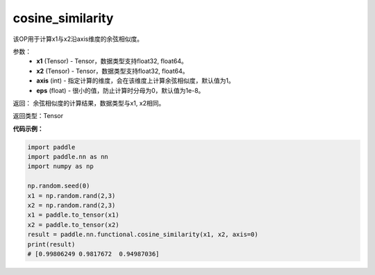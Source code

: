 .. _cn_api_paddle_nn_cosine_similarity:

cosine_similarity
-------------------------------

.. py:function:: paddle.nn.functional.cosine_similarity(x1, x2, axis=1, eps=1e-8)

该OP用于计算x1与x2沿axis维度的余弦相似度。

参数：
  - **x1** (Tensor) - Tensor，数据类型支持float32, float64。
  - **x2** (Tensor) - Tensor，数据类型支持float32, float64。
  - **axis** (int) - 指定计算的维度，会在该维度上计算余弦相似度，默认值为1。
  - **eps** (float) - 很小的值，防止计算时分母为0，默认值为1e-8。
  
  
返回： 余弦相似度的计算结果，数据类型与x1, x2相同。

返回类型：Tensor



**代码示例：**

.. code-block:: python

    import paddle
    import paddle.nn as nn
    import numpy as np

    np.random.seed(0)
    x1 = np.random.rand(2,3)
    x2 = np.random.rand(2,3)
    x1 = paddle.to_tensor(x1)
    x2 = paddle.to_tensor(x2)
    result = paddle.nn.functional.cosine_similarity(x1, x2, axis=0)
    print(result)
    # [0.99806249 0.9817672  0.94987036]



